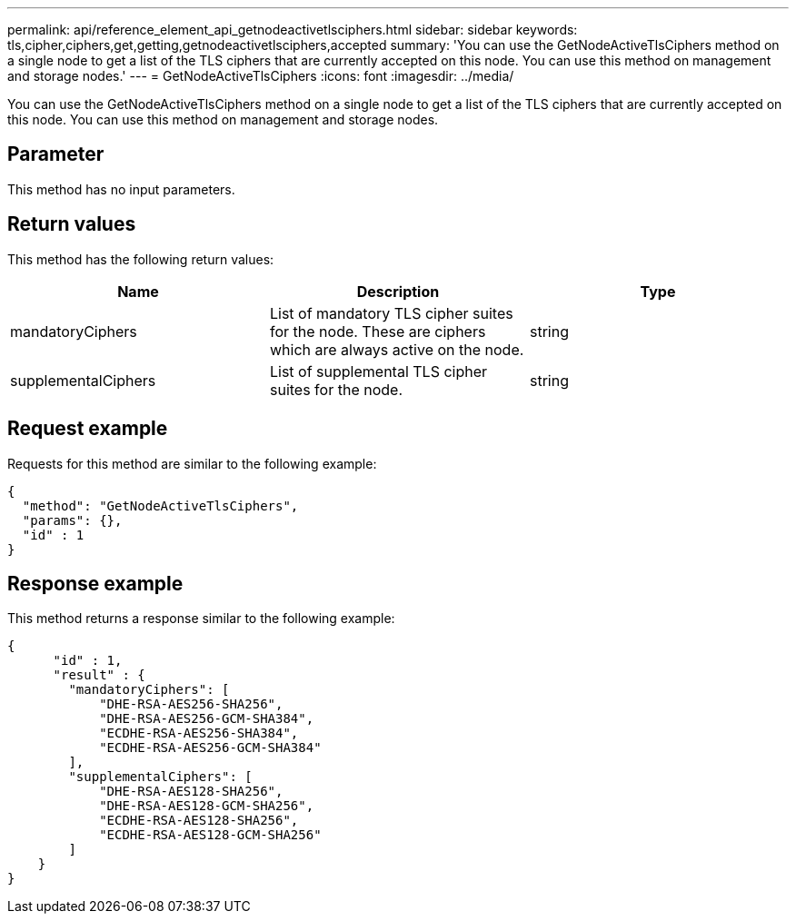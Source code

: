 ---
permalink: api/reference_element_api_getnodeactivetlsciphers.html
sidebar: sidebar
keywords: tls,cipher,ciphers,get,getting,getnodeactivetlsciphers,accepted
summary: 'You can use the GetNodeActiveTlsCiphers method on a single node to get a list of the TLS ciphers that are currently accepted on this node. You can use this method on management and storage nodes.'
---
= GetNodeActiveTlsCiphers
:icons: font
:imagesdir: ../media/

[.lead]
You can use the GetNodeActiveTlsCiphers method on a single node to get a list of the TLS ciphers that are currently accepted on this node. You can use this method on management and storage nodes.

== Parameter

This method has no input parameters.

== Return values

This method has the following return values:

[options="header"]
|===
|Name |Description |Type
a|
mandatoryCiphers
a|
List of mandatory TLS cipher suites for the node. These are ciphers which are always active on the node.
a|
string
a|
supplementalCiphers
a|
List of supplemental TLS cipher suites for the node.
a|
string
|===

== Request example

Requests for this method are similar to the following example:

----
{
  "method": "GetNodeActiveTlsCiphers",
  "params": {},
  "id" : 1
}
----

== Response example

This method returns a response similar to the following example:

----
{
      "id" : 1,
      "result" : {
        "mandatoryCiphers": [
            "DHE-RSA-AES256-SHA256",
            "DHE-RSA-AES256-GCM-SHA384",
            "ECDHE-RSA-AES256-SHA384",
            "ECDHE-RSA-AES256-GCM-SHA384"
        ],
        "supplementalCiphers": [
            "DHE-RSA-AES128-SHA256",
            "DHE-RSA-AES128-GCM-SHA256",
            "ECDHE-RSA-AES128-SHA256",
            "ECDHE-RSA-AES128-GCM-SHA256"
        ]
    }
}
----
